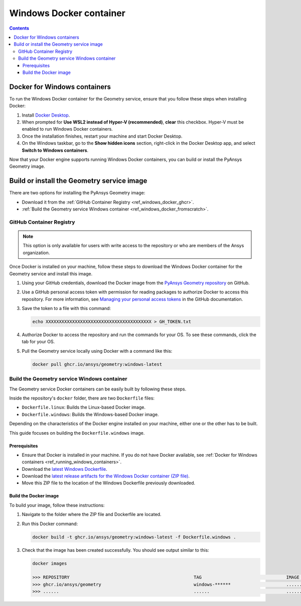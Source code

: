 .. _ref_windows_docker:

Windows Docker container
========================

.. contents::
   :backlinks: none

.. _ref_running_windows_containers:

Docker for Windows containers
-----------------------------

To run the Windows Docker container for the Geometry service, ensure that you follow
these steps when installing Docker:

#. Install `Docker Desktop <https://docs.docker.com/desktop/install/windows-install/>`_.

#. When prompted for **Use WSL2 instead of Hyper-V (recommended)**, **clear** this checkbox.
   Hyper-V must be enabled to run Windows Docker containers.

#. Once the installation finishes, restart your machine and start Docker Desktop.

#. On the Windows taskbar, go to the **Show hidden icons** section, right-click in the Docker
   Desktop app, and select **Switch to Windows containers**.

Now that your Docker engine supports running Windows Docker containers, you can build or install
the PyAnsys Geometry image.

Build or install the Geometry service image
-------------------------------------------

There are two options for installing the PyAnsys Geometry image:

* Download it from the :ref:`GitHub Container Registry <ref_windows_docker_ghcr>`.
* :ref:`Build the Geometry service Windows container <ref_windows_docker_fromscratch>`.

.. _ref_windows_docker_ghcr:

GitHub Container Registry
^^^^^^^^^^^^^^^^^^^^^^^^^

.. note::

   This option is only available for users with write access to the repository or
   who are members of the Ansys organization.

Once Docker is installed on your machine, follow these steps to download the Windows Docker
container for the Geometry service and install this image.

#. Using your GitHub credentials, download the Docker image from the `PyAnsys Geometry repository <https://github.com/ansys/pyansys-geometry>`_
   on GitHub.

#. Use a GitHub personal access token with permission for reading packages to authorize Docker
   to access this repository. For more information, see `Managing your personal access tokens
   <https://docs.github.com/en/authentication/keeping-your-account-and-data-secure/managing-your-personal-access-tokens>`_
   in the GitHub documentation.

#. Save the token to a file with this command:

   .. code-block:: bash

       echo XXXXXXXXXXXXXXXXXXXXXXXXXXXXXXXXXXXXXXXX > GH_TOKEN.txt

#. Authorize Docker to access the repository and run the commands for your OS. To see these commands, click the tab for your OS.

   .. tab-set::

       .. tab-item:: Powershell

           .. code-block:: pwsh

               $env:GH_USERNAME=<my-github-username>
               cat GH_TOKEN.txt | docker login ghcr.io -u $env:GH_USERNAME --password-stdin

       .. tab-item:: Windows CMD

           .. code-block:: bash

               SET GH_USERNAME=<my-github-username>
               type GH_TOKEN.txt | docker login ghcr.io -u %GH_USERNAME% --password-stdin


#. Pull the Geometry service locally using Docker with a command like this:

   .. code:: bash

      docker pull ghcr.io/ansys/geometry:windows-latest

.. _ref_windows_docker_fromscratch:

Build the Geometry service Windows container
^^^^^^^^^^^^^^^^^^^^^^^^^^^^^^^^^^^^^^^^^^^^

The Geometry service Docker containers can be easily built by following
these steps.

Inside the repository's ``docker`` folder, there are two ``Dockerfile`` files:

* ``Dockerfile.linux``: Builds the Linux-based Docker image.
* ``Dockerfile.windows``: Builds the Windows-based Docker image.

Depending on the characteristics of the Docker engine installed on your
machine, either one or the other has to be built.

This guide focuses on building the ``Dockerfile.windows`` image.

Prerequisites
~~~~~~~~~~~~~

* Ensure that Docker is installed in your machine.
  If you do not have Docker available, see
  :ref:`Docker for Windows containers <ref_running_windows_containers>`.

* Download the `latest Windows Dockerfile <https://github.com/ansys/pyansys-geometry/blob/main/docker/Dockerfile.windows>`_.

* Download the `latest release artifacts for the Windows
  Docker container (ZIP file) <https://github.com/ansys/pyansys-geometry/releases/latest/download/windows-binaries.zip>`_.

* Move this ZIP file to the location of the Windows Dockerfile previously downloaded.

Build the Docker image
~~~~~~~~~~~~~~~~~~~~~~

To build your image, follow these instructions:

#. Navigate to the folder where the ZIP file and Dockerfile are located.
#. Run this Docker command:

   .. code:: bash

      docker build -t ghcr.io/ansys/geometry:windows-latest -f Dockerfile.windows .

#. Check that the image has been created successfully. You should see output similar
   to this:

   .. code:: bash

      docker images

      >>> REPOSITORY                                               TAG                                IMAGE ID       CREATED          SIZE
      >>> ghcr.io/ansys/geometry                                   windows-******                     ............   X seconds ago    Y.ZZGB
      >>> ......                                                   ......                             ............   ..............   ......


.. START - Include the common text for launching the service from a Docker container

.. jinja:: windows_containers
   :file: getting_started/docker/common_docker.jinja
   :header_update_levels:

.. END - Include the common text for launching the service from a Docker container

.. button-ref:: index
    :ref-type: doc
    :color: primary
    :shadow:
    :expand:

    Go to Docker containers

.. button-ref:: ../index
    :ref-type: doc
    :color: primary
    :shadow:
    :expand:

    Go to Getting started
